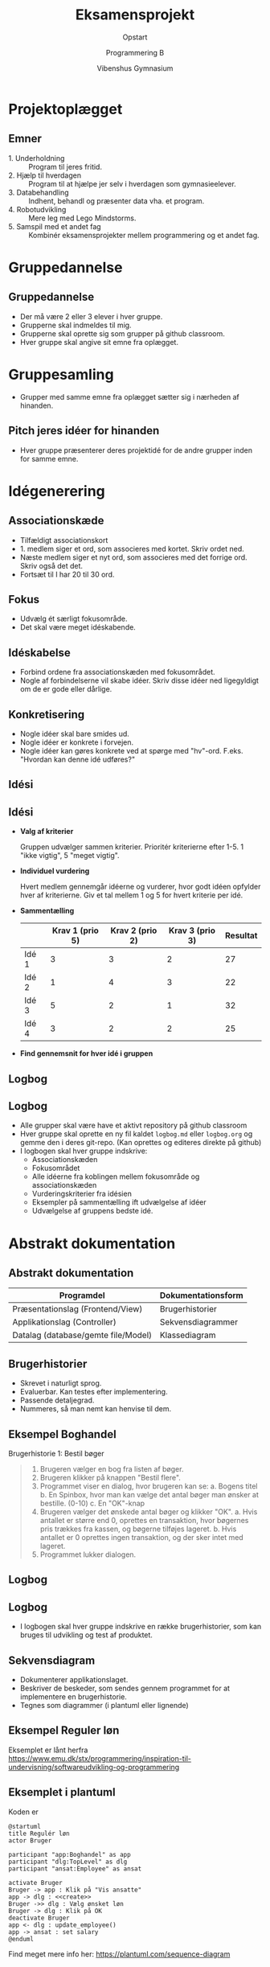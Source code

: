 #+title: Eksamensprojekt
#+subtitle: Opstart
#+author: Programmering B
#+date: Vibenshus Gymnasium
# Themes: beige|black|blood|league|moon|night|serif|simple|sky|solarized|white
#+reveal_theme: night
#+reveal_title_slide: <h2>%t</h2><h3>%s</h3><h4>%a</h4><h4>%d</h4>
#+reveal_title_slide_background:
#+reveal_default_slide_background:
#+reveal_extra_options: slideNumber:"c",progress:true,transition:"slide",navigationMode:"default",history:false,hash:true
# #+reveal_extra_attr: style="color:red"
#+options: toc:nil num:nil tags:nil timestamp:nil ^:{}
* Projektoplægget
#+attr_html: :height 500px
[[./Projektoplaeg/Eksamensprojekt_pro_B_oplaeg.pdf][file:Projektoplaeg/projektoplaeg_forside.png]]

** Emner
#+reveal_html: <div style="font-size: 80%;">
- 1. Underholdning :: Program til jeres fritid.
- 2. Hjælp til hverdagen :: Program til at hjælpe jer selv i hverdagen som gymnasieelever.
- 3. Databehandling :: Indhent, behandl og præsenter data vha. et program.
- 4. Robotudvikling :: Mere leg med Lego Mindstorms.
- 5. Samspil med et andet fag :: Kombinér eksamensprojekter mellem programmering og et andet fag.
* Gruppedannelse
#+attr_html: :height 500px
[[./img/grupper.jpeg]]

** Gruppedannelse
- Der må være 2 eller 3 elever i hver gruppe.
- Grupperne skal indmeldes til mig.
- Grupperne skal oprette sig som grupper på github classroom.
- Hver gruppe skal angive sit emne fra oplægget.


* Gruppesamling
#+attr_html: :height 400px
[[./img/gruppesamling.jpeg]]

- Grupper med samme emne fra oplægget sætter sig i nærheden af hinanden.
 
** Pitch jeres idéer for hinanden
- Hver gruppe præsenterer deres projektidé for de andre grupper inden for samme emne.

* Idégenerering
#+attr_html: :height 500px
[[./img/idegenerering.jpeg]]
** Associationskæde
- Tilfældigt associationskort
- 1. medlem siger et ord, som associeres med kortet. Skriv ordet ned.
- Næste medlem siger et nyt ord, som associeres med det forrige ord. Skriv også det det.
- Fortsæt til I har 20 til 30 ord.
** Fokus
- Udvælg ét særligt fokusområde.
- Det skal være meget idéskabende.
** Idéskabelse
- Forbind ordene fra associationskæden med fokusområdet.
- Nogle af forbindelserne vil skabe idéer. Skriv disse idéer ned ligegyldigt om de er gode eller dårlige.
** Konkretisering
- Nogle idéer skal bare smides ud.
- Nogle idéer er konkrete i forvejen.
- Nogle idéer kan gøres konkrete ved at spørge med "hv"-ord. F.eks. "Hvordan kan denne idé udføres?"
** Idési
#+attr_html: :height 500px
[[./img/idesi.jpeg]]

** Idési
#+reveal_html: <div style="font-size: 50%;">
- *Valg af kriterier*

  Gruppen udvælger sammen kriterier. Prioritér kriterierne efter 1-5. 1 "ikke vigtig", 5 "meget vigtig".

- *Individuel vurdering*

  Hvert medlem gennemgår idéerne og vurderer, hvor godt idéen opfylder hver af kriterierne. Giv et tal mellem 1 og 5 for hvert kriterie per idé.
  
- *Sammentælling*

  |       | Krav 1 (prio 5) | Krav 2 (prio 2) | Krav 3 (prio 3) | Resultat |
  |-------+-----------------+-----------------+-----------------+----------|
  | Idé 1 |               3 |               3 |               2 |       27 |
  | Idé 2 |               1 |               4 |               3 |       22 |
  | Idé 3 |               5 |               2 |               1 |       32 |
  | Idé 4 |               3 |               2 |               2 |       25 |
  |-------+-----------------+-----------------+-----------------+----------|

- *Find gennemsnit for hver idé i gruppen*

  
** Logbog
#+attr_html: :height 500px
[[./img/logbog.jpeg]]
 
** Logbog
#+reveal_html: <div style="font-size: 70%;">
- Alle grupper skal være have et aktivt repository på github classroom
- Hver gruppe skal oprette en ny fil kaldet =logbog.md= eller =logbog.org= og gemme den i deres git-repo. (Kan oprettes og editeres direkte på github)
- I logbogen skal hver gruppe indskrive:
  - Associationskæden
  - Fokusområdet
  - Alle idéerne fra koblingen mellem fokusområde og associationskæden
  - Vurderingskriterier fra idésien
  - Eksempler på sammentælling ift udvælgelse af idéer
  - Udvælgelse af gruppens bedste idé.
* Abstrakt dokumentation
#+attr_html: :height 450px
[[./img/abstrakt_dokumentation.jpeg]]
** Abstrakt dokumentation
#+reveal_html: <div style="font-size: 80%;">
| Programdel                          | Dokumentationsform |
|-------------------------------------+--------------------|
| Præsentationslag (Frontend/View)    | Brugerhistorier    |
| Applikationslag (Controller)        | Sekvensdiagrammer  |
| Datalag (database/gemte file/Model) | Klassediagram      |
** Brugerhistorier
- Skrevet i naturligt sprog.
- Evaluerbar. Kan testes efter implementering.
- Passende detaljegrad.
- Nummeres, så man nemt kan henvise til dem.
** Eksempel Boghandel
#+reveal_html: <div style="font-size: 60%;">

Brugerhistorie 1: Bestil bøger

#+begin_quote
1. Brugeren vælger en bog fra listen af bøger.
2. Brugeren klikker på knappen "Bestil flere".
3. Programmet viser en dialog, hvor brugeren kan se:
   a. Bogens titel
   b. En Spinbox, hvor man kan vælge det antal bøger man ønsker at bestille. (0-10)
   c. En "OK"-knap
4. Brugeren vælger det ønskede antal bøger og klikker "OK".
   a. Hvis antallet er større end 0, oprettes en transaktion, hvor bøgernes pris trækkes fra kassen, og bøgerne tilføjes lageret.
   b. Hvis antallet er 0 oprettes ingen transaktion, og der sker intet med lageret.
5. Programmet lukker dialogen.
#+end_quote
** Logbog
#+attr_html: :height 500px
[[./img/logbog.jpeg]]
** Logbog
#+reveal_html: <div style="font-size: 70%;">
- I logbogen skal hver gruppe indskrive en række brugerhistorier, som kan bruges til udvikling og test af produktet.
** Sekvensdiagram
- Dokumenterer applikationslaget.
- Beskriver de beskeder, som sendes gennem programmet for at implementere en brugerhistorie.
- Tegnes som diagrammer (i plantuml eller lignende)
** Eksempel Reguler løn
#+reveal_html: <div style="font-size: 60%;">
#+attr_html: height 450px
[[./img/sekvensdiagram_orig.png]]

Eksemplet er lånt herfra https://www.emu.dk/stx/programmering/inspiration-til-undervisning/softwareudvikling-og-programmering
** Eksemplet i plantuml
#+reveal_html: <div style="font-size: 70%;">
#+reveal_html: <div style="display: grid; grid-template-columns: auto auto;">
#+reveal_html: <div>
#+attr_html: height 450px
[[./img/sekvensdiagram.png]]
#+reveal_html: </div>

#+reveal_html: <div>
Koden er

#+begin_src :eval never-export
@startuml
title Regulér løn
actor Bruger

participant "app:Boghandel" as app
participant "dlg:TopLevel" as dlg
participant "ansat:Employee" as ansat

activate Bruger
Bruger -> app : Klik på "Vis ansatte"
app -> dlg : <<create>>
Bruger ->> dlg : Vælg ønsket løn
Bruger -> dlg : Klik på OK
deactivate Bruger
app <- dlg : update_employee()
app -> ansat : set salary
@enduml
#+end_src
#+reveal_html: </div>
#+reveal_html: </div>

Find meget mere info her: https://plantuml.com/sequence-diagram

** Klassediagram
- Dokumenterer datalaget.
- Skaber overblik og kobler programmets dele sammen.

** Eksempel boghandel
#+attr_html: height 450px
[[./img/klassediagram_orig.png]]
** Eksemplet i plantuml
#+reveal_html: <div style="display: grid; grid-template-columns: 60% auto;">
#+reveal_html: <div>
#+attr_html: height 450px
[[./img/klassediagram.png]]

#+reveal_html: </div>

#+reveal_html: <div style="font-size: 50%"> 
Koden er
#+reveal_html: <div style="overflow-y: scroll;height:400px">
#+begin_src :eval never-export
@startuml
class Employee {
+employeeId: String
+salary: int
+name: String
+paychecks: Transaction[]
+get_next_id(): int
}
class Boghandelen {
+stock: Stock
+accounting: Transaction[]
+employees: Employee[]
+SalesEvents: SalesEvent[]
+get_transaction(type:int,amount:int=0): Transaction
+proces_transactions()
+update_salary()
+update_customer()
}

class Stock{
+inventory: SalesItem[]
+get_item_count(ItemID:String): int
+get_total_inventory_value(): float
+get_inventory_value(ItenID:String): float
+get_itemGroup_list(): set
+get_item_list(itemGroup:ItemGroup). ItemGroup[]
+get_total_item_count(): int
+find_sales_item(ItemID:String): SalesItem
+add_sales_item(item:SalesItem)
+get_random_item_for_sale(): SalesItem
+build_initial_stock()
}

class SalesItem{
+itemId: String
+name: String
+itemGroup: String
+price: float
+stockCount: int
+set_amount(n:int): void
+copy(c:SalesItem): SalesItem
}

class SalesEvent{
+transaction: Transaction
+items: SalesItem[]
+get_total_value(markup:float): int
+add_item(salesItem:SalesItem)
+finalize(markup:float)
}

class Transaction{
+transactionType: int
+transactionState: int
+transactionID: String
+amount: float
+setState(state:int)
+get_next_id(): int
}

Employee "*"- "1" Boghandelen
Transaction "*"-up- "1" Employee
Boghandelen "1"-"1" Stock
Stock "1"--"*" SalesItem
Transaction "1"-"1" SalesEvent
SalesEvent "1"-"1..*"  SalesItem
Boghandelen "1"--"*" SalesEvent
@enduml
#+end_src
#+reveal_html: </div>
#+reveal_html: </div>
#+reveal_html: </div>

#+reveal_html: <div style="font-size: 60%;">
Find meget mere info her: https://plantuml.com/class-diagram
* Kravspecifikation
#+attr_html: :height 500px
[[./img/requirements.jpeg]]

** MoSCoW
[[./img/moscow.jpg]]

** MoSCoW
#+reveal_html: <div style="font-size: 60%;">

- *M*​ust have

  Minimumskriterier, som alle skal opfyldes for at have et produkt.
  
- *S*​hould have

  Vigtig funktionalitet, men er ikke vitale.
  
- *C*​ould have

  Ønsket funktionalitet, men programmet vil virke uden.
  
- *W*​on't have (this time)

  Funktionalitet, som med vilje ikke vil blive taget med i den pågældende programversion. Funktionaliteten kan implementeres i en senere opdatering eller lignende.
  
* Synopsis
#+attr_html: :height 500px
[[./img/rapport.jpeg]]

** Synopsis
#+reveal_html: <div style="font-size: 70%;">
- Hver gruppe skal nu i deres *synopsis*:
  
  - Skrive en projektbeskrivelse med tilhørende problemformulering.
  - Udfylde deres egen MoSCoW-liste over projektet.

- Begge dele skal godkendes af underviseren.
* Arbejd, arbejd 

#+attr_html: :height 200px
[[./img/arbejd_arbejd.gif]]

#+reveal_html: <div style="font-size: 50%;">
- Når I skal til at arbejde med projektet så brug:
  - *Iterativ udvikling*

    Implementér ét grav ad gangen. Tag udgangspunkt i brugerhistorierne og MoSCoW.

  - *Stepwise improvement*

    Implementér basiskrav først. Forbedr implementeringen efterfølgende i en ny version.

  - *Brug* =GIT=
